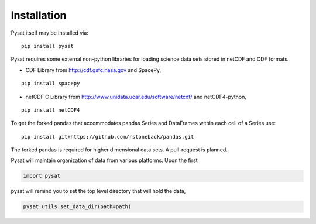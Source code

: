
Installation
============

Pysat itself may be installed via::

   pip install pysat

Pysat requires some external non-python libraries for loading science data sets stored in netCDF and CDF formats.

- CDF Library from http://cdf.gsfc.nasa.gov
  and SpacePy,
::

   pip install spacepy

- netCDF C Library from http://www.unidata.ucar.edu/software/netcdf/ 
  and netCDF4-python,
::

  pip install netCDF4

To get the forked pandas that accommodates pandas Series and DataFrames within each cell of a Series use::

   pip install git+https://github.com/rstoneback/pandas.git

The forked pandas is required for higher dimensional data sets. A pull-request is planned.

Pysat will maintain organization of data from various platforms. Upon the first

.. code:: python

   import pysat

pysat will remind you to set the top level directory that will hold the data,

.. code:: python

   pysat.utils.set_data_dir(path=path)




